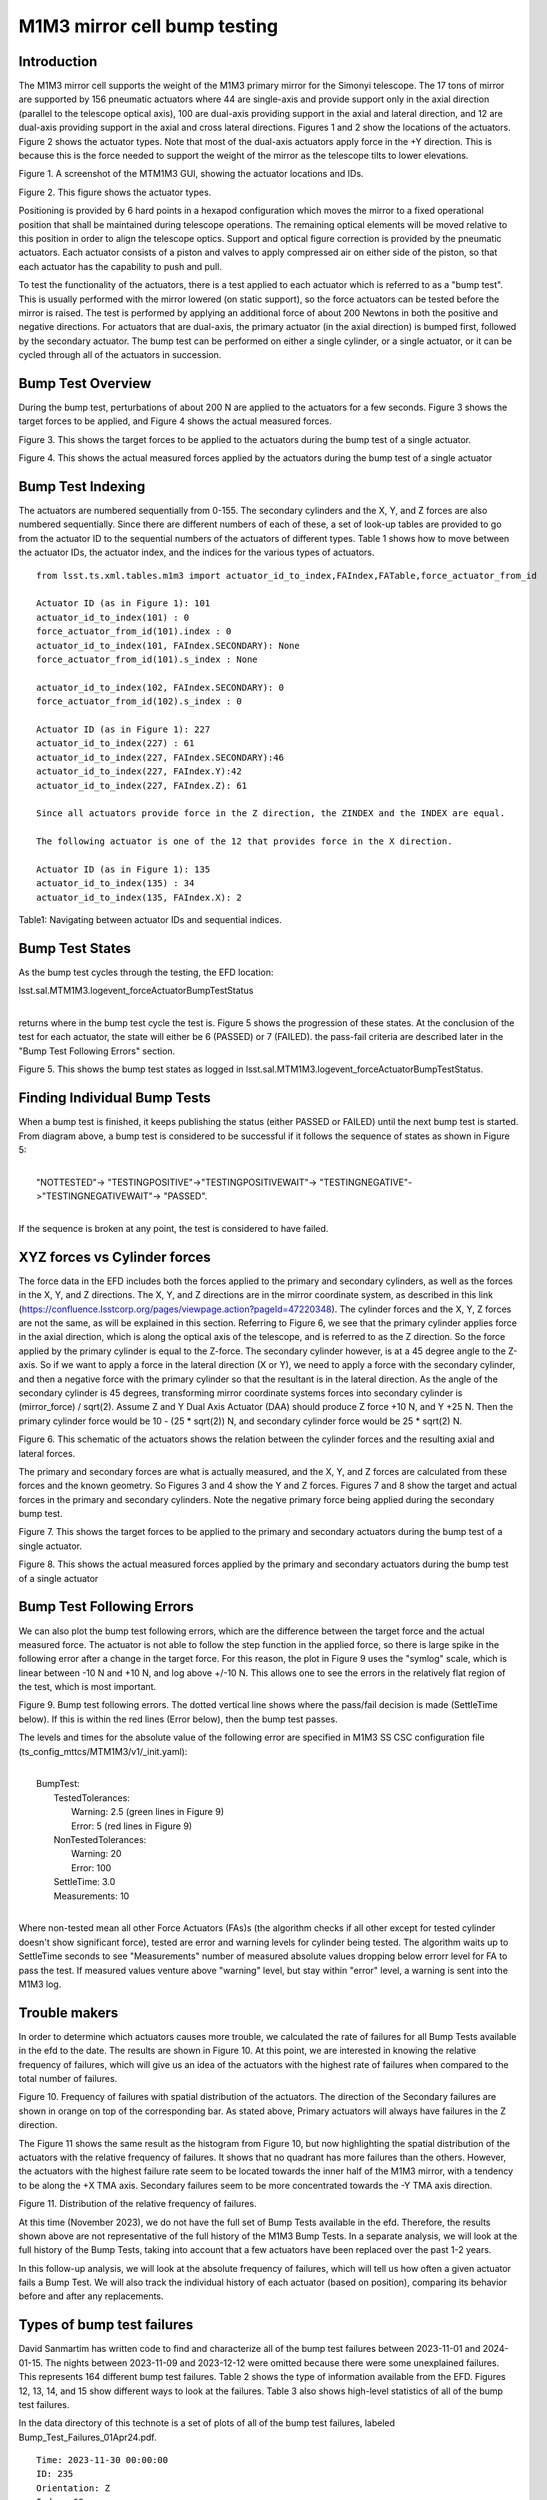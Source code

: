 #############################
M1M3 mirror cell bump testing
#############################

.. abstract::

   To test the functionality of the pneumatic actuators on the M1M3 mirror cell, small perturbations are applied to each of the actuators in turn.
   This technote describes those tests and how to access the test results from the EFD.
   It also gives a short summary on the actuators with the highest rate of failures.


.. Metadata such as the title, authors, and description are set in metadata.yaml

.. TODO: Delete the note below before merging new content to the main branch.


Introduction
================
The M1M3 mirror cell supports the weight of the M1M3 primary mirror for the Simonyi telescope.  The 17 tons of mirror are supported by 156 pneumatic actuators where 44 are single-axis and provide support only in the axial direction (parallel to the telescope optical axis), 100 are dual-axis providing support in the axial and lateral direction, and 12 are dual-axis providing support in the axial and cross lateral directions.  Figures 1 and 2 show the locations of the actuators.  Figure 2 shows the actuator types.  Note that most of the dual-axis actuators apply force in the +Y direction.  This is because this is the force needed to support the weight of the mirror as the telescope tilts to lower elevations.

.. image:: ./_static/Actuators.png

Figure 1.  A screenshot of the MTM1M3 GUI, showing the actuator locations and IDs.

.. image:: ./_static/Actuator_Types.png

Figure 2. This figure shows the actuator types.


Positioning is provided by 6 hard points in a hexapod configuration which moves the mirror to a fixed operational position that shall be maintained during telescope operations. The remaining optical elements will be moved relative to this position in order to align the telescope optics. Support and optical figure correction is provided by the pneumatic actuators.
Each actuator consists of a piston and valves to apply compressed air on either side of the piston, so that each actuator has the capability to push and pull.

To test the functionality of the actuators, there is a test applied to each actuator which is referred to as a "bump test". This is usually performed with the mirror lowered (on static support), so the force actuators can be tested before the mirror is raised. The test is performed by applying an additional force of about 200 Newtons in both the positive and negative directions. For actuators that are dual-axis, the primary actuator (in the axial direction) is bumped first, followed by the secondary actuator. The bump test can be performed on either a single cylinder, or a single actuator, or it can be cycled through all of the actuators in succession.

Bump Test Overview
======================

During the bump test, perturbations of about 200 N are applied to the actuators for a few seconds.  Figure 3 shows the target forces to be applied, and Figure 4 shows the actual measured forces.

.. image:: ./_static/Bump_Test_Target.png

Figure 3.  This shows the target forces to be applied to the actuators during the bump test of a single actuator.

.. image:: ./_static/Bump_Test_Results.png

Figure 4. This shows the actual measured forces applied by the actuators during the bump test of a single actuator


Bump Test Indexing
==================================

The actuators are numbered sequentially from 0-155.  The secondary cylinders and the X, Y, and Z forces are also numbered sequentially.  Since there are different numbers of each of these, a set of look-up tables are provided to go from the actuator ID to the sequential numbers of the actuators of different types.  Table 1 shows how to move between the actuator IDs, the actuator index, and the indices for the various types of actuators.

::
   
  from lsst.ts.xml.tables.m1m3 import actuator_id_to_index,FAIndex,FATable,force_actuator_from_id

  Actuator ID (as in Figure 1): 101
  actuator_id_to_index(101) : 0
  force_actuator_from_id(101).index : 0
  actuator_id_to_index(101, FAIndex.SECONDARY): None
  force_actuator_from_id(101).s_index : None

  actuator_id_to_index(102, FAIndex.SECONDARY): 0
  force_actuator_from_id(102).s_index : 0

  Actuator ID (as in Figure 1): 227
  actuator_id_to_index(227) : 61
  actuator_id_to_index(227, FAIndex.SECONDARY):46
  actuator_id_to_index(227, FAIndex.Y):42
  actuator_id_to_index(227, FAIndex.Z): 61

  Since all actuators provide force in the Z direction, the ZINDEX and the INDEX are equal.

  The following actuator is one of the 12 that provides force in the X direction.

  Actuator ID (as in Figure 1): 135
  actuator_id_to_index(135) : 34
  actuator_id_to_index(135, FAIndex.X): 2

Table1: Navigating between actuator IDs and sequential indices.

Bump Test States
==================================

As the bump test cycles through the testing, the EFD location:

| lsst.sal.MTM1M3.logevent_forceActuatorBumpTestStatus
|

returns where in the bump test cycle the test is.  Figure 5 shows the progression of these states.  At the conclusion of the test for each actuator, the state will either be 6 (PASSED) or 7 (FAILED).  the pass-fail criteria are described later in the "Bump Test Following Errors" section.

.. image:: ./_static/Bump_Test_States.png

Figure 5. This shows the bump test states as logged in  lsst.sal.MTM1M3.logevent_forceActuatorBumpTestStatus.

Finding Individual Bump Tests
==============================

When a bump test is finished, it keeps publishing the status (either PASSED or FAILED) until the next bump test is started.
From diagram above, a bump test is considered to be successful if it follows the sequence of states as shown in Figure 5: 

|
|  "NOTTESTED"-> "TESTINGPOSITIVE"->"TESTINGPOSITIVEWAIT"-> "TESTINGNEGATIVE"->"TESTINGNEGATIVEWAIT"-> "PASSED". 
|

If the sequence is broken at any point, the test is considered to have failed. 




XYZ forces vs Cylinder forces
==============================

The force data in the EFD includes both the forces applied to the primary and secondary cylinders, as well as the forces in the X, Y, and Z directions.  The X, Y, and Z directions are in the mirror coordinate system, as described in this link (https://confluence.lsstcorp.org/pages/viewpage.action?pageId=47220348). The cylinder forces and the X, Y, Z forces are not the same, as will be explained in this section.  Referring to Figure 6, we see that the primary cylinder applies force in the axial direction, which is along the optical axis of the telescope, and is referred to as the Z direction.  So the force applied by the primary cylinder is equal to the Z-force.  The secondary cylinder however, is at a 45 degree angle to the Z-axis.  So if we want to apply a force in the lateral direction (X or Y), we need to apply a force with the secondary cylinder, and then a negative force with the primary cylinder so that the resultant is in the lateral direction.
As the angle of the secondary cylinder is 45 degrees, transforming mirror coordinate systems forces into secondary cylinder is (mirror_force) / sqrt(2). Assume Z and Y Dual Axis Actuator (DAA) should produce Z force +10 N, and Y +25 N. Then the primary cylinder force would be 10 - (25 * sqrt(2)) N, and secondary cylinder force would be 25 * sqrt(2) N.

.. image:: ./_static/Force_Schematic.png

Figure 6. This schematic of the actuators shows the relation between the cylinder forces and the resulting axial and lateral forces.

The primary and secondary forces are what is actually measured, and the X, Y, and Z forces are calculated from these forces and the known geometry.  So Figures 3 and 4 show the Y and Z forces.  Figures 7 and 8 show the target and actual forces in the primary and secondary cylinders.  Note the negative primary force being applied during the secondary bump test.

.. image:: ./_static/Bump_Test_Cylinder_Target.png

Figure 7.  This shows the target forces to be applied to the primary and secondary actuators during the bump test of a single actuator.

.. image:: ./_static/Bump_Test_Cylinder_Results.png

Figure 8. This shows the actual measured forces applied by the primary and secondary actuators during the bump test of a single actuator

Bump Test Following Errors
==============================

We can also plot the bump test following errors, which are the difference between the target force and the actual measured force.  The actuator is not able to follow the step function in the applied force, so there is large spike in the following error after a change in the target force.  For this reason, the plot in Figure 9 uses the "symlog" scale, which is linear between -10 N and +10 N, and log above +/-10 N.  This allows one to see the errors in the relatively flat region of the test, which is most important.

.. image:: ./_static/Bump_Test_Following_Errors_112.png

Figure 9. Bump test following errors. The dotted vertical line shows where the pass/fail decision is made (SettleTime below).  If this is within the red lines (Error below), then the bump test passes.

The levels and times for the absolute value of the following error are specified in M1M3 SS CSC configuration file (ts_config_mttcs/MTM1M3/v1/_init.yaml):

|
|  BumpTest:
|    TestedTolerances:
|      Warning: 2.5 (green lines in Figure 9)
|      Error: 5 (red lines in Figure 9)
|    NonTestedTolerances:
|      Warning: 20
|      Error: 100
|    SettleTime: 3.0
|    Measurements: 10
|

Where non-tested mean all other Force Actuators (FAs)s (the algorithm checks if all other except for tested cylinder doesn't show significant force), tested are error and warning levels for cylinder being tested. The algorithm waits up to SettleTime seconds to see "Measurements" number of measured absolute values dropping below errorr level for FA to pass the test. If measured values venture above "warning" level, but stay within "error" level, a warning is sent into the M1M3 log.



Trouble makers
==============

In order to determine which actuators causes more trouble, we calculated the rate of failures for all Bump Tests available in the efd to the date.
The results are shown in Figure 10. At this point, we are interested in knowing the relative frequency of failures, which will give us an idea of
the actuators with the highest rate of failures when compared to the total number of failures.

.. image:: ./_static/histogram_frequency_of_failures.png

Figure 10. Frequency of failures with spatial distribution of the actuators. The direction of the Secondary failures are shown in orange on top of the corresponding bar.
As stated above, Primary actuators will always have failures in the Z direction.


The Figure 11 shows the same result as the histogram from Figure 10, but now highlighting the spatial distribution of the actuators with the relative frequency of failures.
It shows that no quadrant has more failures than the others.
However, the actuators with the highest failure rate seem to be located towards the inner half of the M1M3 mirror,
with a tendency to be along the +X TMA axis. Secondary failures seem to be more concentrated towards the -Y TMA axis direction.

.. image:: ./_static/layout_frequency_of_failures.png

Figure 11. Distribution of the relative frequency of failures.

At this time (November 2023), we do not have the full set of Bump Tests available in the efd.
Therefore, the results shown above are not representative of the full history of the M1M3 Bump Tests.
In a separate analysis, we will look at the full history of the Bump Tests, taking into account that a few actuators have been replaced over the past 1-2 years.

In this follow-up analysis, we will look at the absolute frequency of failures, which will tell us how often a given actuator fails a Bump Test.
We will also track the individual history of each actuator (based on position), comparing its behavior before and after any replacements.

Types of bump test failures
==============================

David Sanmartim has written code to find and characterize all of the bump test failures between 2023-11-01 and 2024-01-15.  The nights between 2023-11-09 and 2023-12-12 were omitted because there were some unexplained failures.  This represents 164 different bump test failures. Table 2 shows the type of information available from the EFD.  Figures 12, 13, 14, and 15 show different ways to look at the failures.  Table 3 also shows high-level statistics of all of the bump test failures.

In the data directory of this technote is a set of plots of all of the bump test failures, labeled Bump_Test_Failures_01Apr24.pdf.
 
::
   
 Time: 2023-11-30 00:00:00
 ID: 235
 Orientation: Z
 Index: 69
 Error Message: measured force plus (204.525) is too far 222±5
 MeasuredForce: 204.525
 AppliedForceDirection: Positive
 Deviation: -17.475
 AbsMeasuredForce: 204.525
 DaysSinceFirst: 22

Table 2: Information on bump test failures in the EFD

.. image:: ./_static/absolute_measured_forces_with_age_of_error.png

Figure 12. Absolute Measured Forces by FA ID.

.. image:: ./_static/average_deviation_with_dispersion_and_colorbar.png

Figure 13. Average Deviation with Dispersion by Actuator ID and Error Type.

.. image:: ./_static/absolute_measured_force_over_time.png

Figure 14. Absolute Measured Force for Failed Actuators.

.. image:: ./_static/Bump_Test_Failures_12May24.png

Figure 15. Bump test failure types, 2023-11-01 to 2024-01-15.


 * actual force overshoot compared to the demanded force: about 23%
 * actual force undershoot compared to the demanded force: about 74%
 * excessive latency of the actual force compared to the demanded force: None seen
 * locked/constant force independent of demand: about 6%

Table 3:  Statistics of bump test failure


Summary
==============

This technote describes the M1M3 mirror cell bump tests and describes how they are done and shows some of the results.  Most of the plots shown here can be reproduced with the `SITCOM_818_SITCOMTN-083.ipynb`_ from the `lsst-sitcom/notebooks_vandv`_ github repository.

The notebook that made Figure 2 is in the notebooks directory of this technote, and is called MTM1M3_Movie_16Nov23.ipynb. It can also make movies of the actuator forces vs time.

The plots showing the rate of failures are part of the notebook `SITCOMTN-083_m1m3_bump_test_failure_analysis.ipynb`_ from `lsst-sitcom/notebooks_vandv`_ github repository.

The plots in the last section showing the fail statistics were generated with `SITCOM-1165_m1m3_bump_test_error_and_measured_forces.ipynb`_  from `lsst-sitcom/notebooks_vandv`_ github repository.

.. _lsst-sitcom/notebooks_vandv: https://github.com/lsst-sitcom/notebooks_vandv/


.. _SITCOM_818_SITCOMTN-083.ipynb: https://github.com/lsst-sitcom/notebooks_vandv/blob/develop/notebooks/tel_and_site/subsys_req_ver/m1m3/SITCOM-818_SITCOMTN-083.ipynb
.. _SITCOMTN-083_m1m3_bump_test_failure_analysis.ipynb: https://github.com/lsst-sitcom/notebooks_vandv/blob/develop/notebooks/tel_and_site/subsys_req_ver/m1m3/SITCOMTN-083_m1m3_bump_test_failure_analysis.ipynb
.. _SITCOM-1165_m1m3_bump_test_error_and_measured_forces.ipynb: https://github.com/lsst-sitcom/notebooks_vandv/blob/develop/notebooks/tel_and_site/subsys_req_ver/m1m3/SITCOM-1165_m1m3_bump_test_error_and_measured_forces.ipynb
